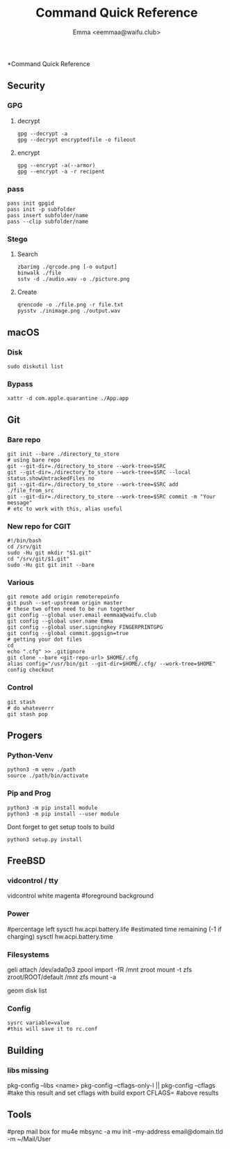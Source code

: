 #+title: Command Quick Reference
#+author: Emma <eemmaa@waifu.club>

*Command Quick Reference
** Security
*** GPG
**** decrypt
#+NAME: decrypt
#+BEGIN_SRC shell :noeval
gpg --decrypt -a
gpg --decrypt encryptedfile -o fileout
#+END_SRC
**** encrypt
#+NAME: decrypt
#+BEGIN_SRC shell :noeval
gpg --encrypt -a(--armor)
gpg --encrypt -a -r recipent
#+END_SRC
*** pass
#+NAME: decrypt
#+BEGIN_SRC shell :noeval
pass init gpgid
pass init -p subfolder
pass insert subfolder/name
pass --clip subfolder/name
#+END_SRC
*** Stego
**** Search
#+NAME: decrypt
#+BEGIN_SRC shell :noeval
zbarimg ./qrcode.png [-o output]
binwalk ./file
sstv -d ./audio.wav -o ./picture.png
#+END_SRC
**** Create
#+NAME: encode
#+BEGIN_SRC shell :noeval
qrencode -o ./file.png -r file.txt
pysstv ./inimage.png ./output.wav
#+END_SRC
** macOS
*** Disk
#+NAME: disk
#+BEGIN_SRC shell :noeval
sudo diskutil list
#+END_SRC
*** Bypass
#+NAME: bypass
#+BEGIN_SRC shell :noeval
xattr -d com.apple.quarantine ./App.app
#+END_SRC
** Git
*** Bare repo
#+NAME: bare repo
#+BEGIN_SRC shell :noeval
git init --bare ./directory_to_store
# using bare repo
git --git-dir=./directory_to_store --work-tree=$SRC
git --git-dir=./directory_to_store --work-tree=$SRC --local status.showUntrackedFiles no
git --git-dir=./directory_to_store --work-tree=$SRC add ./file_from_src
git --git-dir=./directory_to_store --work-tree=$SRC commit -m "Your message"
# etc to work with this, alias useful
#+END_SRC
*** New repo for CGIT
#+NAME: bare repo for cgit
#+BEGIN_SRC shell :noeval
#!/bin/bash
cd /srv/git
sudo -Hu git mkdir "$1.git"
cd "/srv/git/$1.git"
sudo -Hu git git init --bare
#+END_SRC
*** Various
#+Name: Various
#+BEGIN_SRC shell :noeval
  git remote add origin remoterepoinfo
  git push --set-upstream origin master
  # these two often need to be run together
  git config --global user.email eemmaa@waifu.club
  git config --global user.name Emma
  git config --global user.signingkey FINGERPRINTGPG
  git config --global commit.gpgsign=true
  # getting your dot files
  cd
  echo ".cfg" >> .gitignore
  git clone --bare <git-repo-url> $HOME/.cfg
  alias config="/usr/bin/git --git-dir=$HOME/.cfg/ --work-tree=$HOME"
  config checkout 
#+END_SRC
*** Control
#+NAME: stash
#+BEGIN_SRC shell :noeval
  git stash
  # do whateverrr
  git stash pop
#+END_SRC
** Progers
*** Python-Venv
#+NAME: VENV stuff
#+BEGIN_SRC shell :noeval
python3 -m venv ./path
source ./path/bin/activate
#+END_SRC
*** Pip and Prog
#+NAME: pip
#+BEGIN_SRC shell :noeval
python3 -m pip install module
python3 -m pip install --user module
#+END_SRC
Dont forget to get setup tools to build
#+NAME: install python program
#+BEGIN_SRC shell :noeval
python3 setup.py install
#+END_SRC
** FreeBSD
*** vidcontrol / tty
#+NAME: color
#+BEGIN_SRC: shell :noeval
vidcontrol white magenta
#foreground background
#+END_SRC
*** Power
#+NAME: battery
#+BEGIN_SRC: shell :noeval
#percentage left
sysctl hw.acpi.battery.life
#estimated time remaining (-1 if charging)
sysctl hw.acpi.battery.time
#+END_SRC
*** Filesystems
#+NAME: mount ext fs
#+BEGIN_SRC: shell :noeval
geli attach /dev/ada0p3
zpool import -fR /mnt zroot
mount -t zfs zroot/ROOT/default /mnt
zfs mount -a
#+END_SRC
#+NAME: disk raw
#+BEGIN_SRC: shell :noeval
geom disk list
#+END_SRC
*** Config
#+NAME: sysrc
#+BEGIN_SRC
sysrc variable=value
#this will save it to rc.conf
#+END_SRC
** Building
*** libs missing
#+NAME: pkg config
#+BEGIN_SRC: shell :noeval
pkg-config --libs <name>
pkg-config --cflags-only-I || pkg-config --cflags
#take this result and set cflags with build
export CFLAGS= #above results
#+END_SRC
** Tools
#+NAME: mail stuff
#+BEGIN_SRC: shell :noeval
#prep mail box for mu4e
mbsync -a
mu init --my-address email@domain.tld -m ~/Mail/User
#+END_SRC

